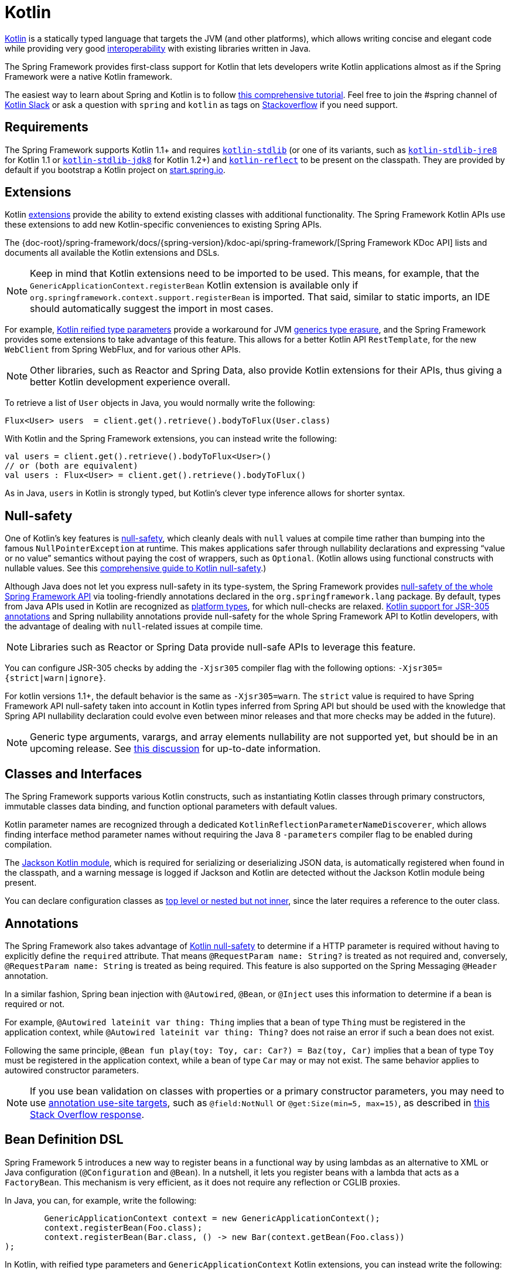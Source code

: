[[kotlin]]
= Kotlin

https://kotlinlang.org[Kotlin] is a statically typed language that targets the JVM (and other platforms),
which allows writing concise and elegant code while providing very good
https://kotlinlang.org/docs/reference/java-interop.html[interoperability] with
existing libraries written in Java.

The Spring Framework provides first-class support for Kotlin that lets developers write
Kotlin applications almost as if the Spring Framework were a native Kotlin framework.

The easiest way to learn about Spring and Kotlin is to follow
https://spring.io/guides/tutorials/spring-boot-kotlin/[this comprehensive tutorial]. Feel
free to join the #spring channel of http://slack.kotlinlang.org/[Kotlin Slack] or ask a
question with `spring` and `kotlin` as tags on
https://stackoverflow.com/questions/tagged/spring+kotlin[Stackoverflow] if you need support.



[[kotlin-requirements]]
== Requirements

The Spring Framework supports Kotlin 1.1+ and requires
https://bintray.com/bintray/jcenter/org.jetbrains.kotlin%3Akotlin-stdlib[`kotlin-stdlib`]
(or one of its variants, such as https://bintray.com/bintray/jcenter/org.jetbrains.kotlin%3Akotlin-stdlib-jre8[`kotlin-stdlib-jre8`]
for Kotlin 1.1 or https://bintray.com/bintray/jcenter/org.jetbrains.kotlin%3Akotlin-stdlib-jdk8[`kotlin-stdlib-jdk8`] for Kotlin 1.2+)
and https://bintray.com/bintray/jcenter/org.jetbrains.kotlin%3Akotlin-reflect[`kotlin-reflect`]
to be present on the classpath. They are provided by default if you bootstrap a Kotlin project on
https://start.spring.io/#!language=kotlin[start.spring.io].



[[kotlin-extensions]]
== Extensions

Kotlin https://kotlinlang.org/docs/reference/extensions.html[extensions] provide the ability
to extend existing classes with additional functionality. The Spring Framework Kotlin APIs
use these extensions to add new Kotlin-specific conveniences to existing Spring APIs.

The {doc-root}/spring-framework/docs/{spring-version}/kdoc-api/spring-framework/[Spring Framework KDoc API] lists
and documents all available the Kotlin extensions and DSLs.

NOTE: Keep in mind that Kotlin extensions need to be imported to be used. This means,
for example, that the `GenericApplicationContext.registerBean` Kotlin extension
is available only if `org.springframework.context.support.registerBean` is imported.
That said, similar to static imports, an IDE should automatically suggest the import in most cases.

For example, https://kotlinlang.org/docs/reference/inline-functions.html#reified-type-parameters[Kotlin reified type parameters]
provide a workaround for JVM https://docs.oracle.com/javase/tutorial/java/generics/erasure.html[generics type erasure],
and the Spring Framework provides some extensions to take advantage of this feature.
This allows for a better Kotlin API `RestTemplate`, for the new `WebClient` from Spring
WebFlux, and for various other APIs.

NOTE: Other libraries, such as Reactor and Spring Data, also provide Kotlin extensions
for their APIs, thus giving a better Kotlin development experience overall.

To retrieve a list of `User` objects in Java, you would normally write the following:

====
[source,java,indent=0]
----
	Flux<User> users  = client.get().retrieve().bodyToFlux(User.class)
----
====

With Kotlin and the Spring Framework extensions, you can instead write the following:

====
[source,kotlin,indent=0]
----
	val users = client.get().retrieve().bodyToFlux<User>()
	// or (both are equivalent)
	val users : Flux<User> = client.get().retrieve().bodyToFlux()
----
====

As in Java, `users` in Kotlin is strongly typed, but Kotlin's clever type inference allows
for shorter syntax.



[[kotlin-null-safety]]
== Null-safety

One of Kotlin's key features is https://kotlinlang.org/docs/reference/null-safety.html[null-safety],
which cleanly deals with `null` values at compile time rather than bumping into the famous
`NullPointerException` at runtime. This makes applications safer through nullability
declarations and expressing "`value or no value`" semantics without paying the cost of wrappers, such as `Optional`.
(Kotlin allows using functional constructs with nullable values. See this
http://www.baeldung.com/kotlin-null-safety[comprehensive guide to Kotlin null-safety].)

Although Java does not let you express null-safety in its type-system, the Spring Framework
provides <<core#null-safety,null-safety of the whole Spring Framework API>>
via tooling-friendly annotations declared in the `org.springframework.lang` package.
By default, types from Java APIs used in Kotlin are recognized as
https://kotlinlang.org/docs/reference/java-interop.html#null-safety-and-platform-types[platform types],
for which null-checks are relaxed.
https://kotlinlang.org/docs/reference/java-interop.html#jsr-305-support[Kotlin support for JSR-305 annotations]
and Spring nullability annotations provide null-safety for the whole Spring Framework API to Kotlin developers,
with the advantage of dealing with `null`-related issues at compile time.

NOTE: Libraries such as Reactor or Spring Data provide null-safe APIs to leverage this feature.

You can configure JSR-305 checks by adding the `-Xjsr305` compiler flag with the following
options: `-Xjsr305={strict|warn|ignore}`.

For kotlin versions 1.1+, the default behavior is the same as `-Xjsr305=warn`.
The `strict` value is required to have Spring Framework API null-safety taken into account
in Kotlin types inferred from Spring API but should be used with the knowledge that Spring
API nullability declaration could evolve even between minor releases and that more checks may
be added in the future).

NOTE: Generic type arguments, varargs, and array elements nullability are not supported yet,
but should be in an upcoming release. See https://github.com/Kotlin/KEEP/issues/79[this discussion]
for up-to-date information.



[[kotlin-classes-interfaces]]
== Classes and Interfaces

The Spring Framework supports various Kotlin constructs, such as instantiating Kotlin classes
through primary constructors, immutable classes data binding, and function optional parameters
with default values.

Kotlin parameter names are recognized through a dedicated `KotlinReflectionParameterNameDiscoverer`,
which allows finding interface method parameter names without requiring the Java 8 `-parameters`
compiler flag to be enabled during compilation.

The https://github.com/FasterXML/jackson-module-kotlin[Jackson Kotlin module], which is required
for serializing or deserializing JSON data, is automatically registered when
found in the classpath, and a warning message is logged if Jackson and Kotlin are
detected without the Jackson Kotlin module being present.

You can declare configuration classes as
https://kotlinlang.org/docs/reference/nested-classes.html[top level or nested but not inner],
since the later requires a reference to the outer class.



[[kotlin-annotations]]
== Annotations

The Spring Framework also takes advantage of https://kotlinlang.org/docs/reference/null-safety.html[Kotlin null-safety]
to determine if a HTTP parameter is required without having to explicitly
define the `required` attribute.  That means `@RequestParam name: String?` is treated
as not required and, conversely,  `@RequestParam name: String` is treated as being required.
This feature is also supported on the Spring Messaging `@Header` annotation.

In a similar fashion, Spring bean injection with `@Autowired`, `@Bean`, or `@Inject` uses
this information to determine if a bean is required or not.

For example, `@Autowired lateinit var thing: Thing` implies that a bean
of type `Thing` must be registered in the application context, while `@Autowired lateinit var thing: Thing?`
does not raise an error if such a bean does not exist.

Following the same principle, `@Bean fun play(toy: Toy, car: Car?) = Baz(toy, Car)` implies
that a bean of type `Toy` must be registered in the application context, while a bean of
type `Car` may or may not exist. The same behavior applies to autowired constructor parameters.

NOTE: If you use bean validation on classes with properties or a primary constructor
parameters, you may need to use
https://kotlinlang.org/docs/reference/annotations.html#annotation-use-site-targets[annotation use-site targets],
such as `@field:NotNull` or `@get:Size(min=5, max=15)`, as described in
https://stackoverflow.com/a/35853200/1092077[this Stack Overflow response].



[[kotlin-bean-definition-dsl]]
== Bean Definition DSL

Spring Framework 5 introduces a new way to register beans in a functional way by using lambdas
as an alternative to XML or Java configuration (`@Configuration` and `@Bean`). In a nutshell,
it lets you register beans with a lambda that acts as a `FactoryBean`.
This mechanism is very efficient, as it does not require any reflection or CGLIB proxies.

In Java, you can, for example, write the following:

====
[source,java,indent=0]
----
	GenericApplicationContext context = new GenericApplicationContext();
	context.registerBean(Foo.class);
	context.registerBean(Bar.class, () -> new Bar(context.getBean(Foo.class))
);
----
====

In Kotlin, with reified type parameters and `GenericApplicationContext` Kotlin extensions,
you can instead write the following:

====
[source,kotlin,indent=0]
----
	val context = GenericApplicationContext().apply {
		registerBean<Foo>()
		registerBean { Bar(it.getBean()) }
	}
----
====

If the class `Bar` has a single constructor, you can even just specify the bean class,
the constructor parameters will be autowired by type:

====
[source,kotlin,indent=0]
----
	val context = GenericApplicationContext().apply {
		registerBean<Foo>()
		registerBean<Bar>()
	}
----
====

In order to allow a more declarative approach and cleaner syntax, Spring Framework provides
a {doc-root}/spring-framework/docs/{spring-version}/kdoc-api/spring-framework/org.springframework.context.support/-bean-definition-dsl/[Kotlin bean definition DSL]
It declares an `ApplicationContextInitializer` through a clean declarative API,
which lets you deal with profiles and `Environment` for customizing
how beans are registered. The following example creates a `Play` profile:

====
[source,kotlin,indent=0]
----
	val myBeans = beans {
		bean<Foo>()
		bean<Bar>()
		bean("bazBean") {
			Baz().apply {
				message = "Hello world"
			}
		}
		profile("foobar") {
			bean { FooBar(ref("bazBean")) }
		}
	}
----
====

NOTE: This DSL is programmatic, meaning it allows custom registration logic of beans
through an `if` expression, a `for` loop, or any other Kotlin constructs.

You can then use this `beans()` function to register beans on the application context,
as the following example shows:

====
[source,kotlin,indent=0]
----
	val context = GenericApplicationContext().apply {
		myBeans.initialize(this)
		refresh()
	}
----
====


See https://github.com/sdeleuze/spring-kotlin-functional[spring-kotlin-functional beans declaration] for a concrete example.

NOTE: Spring Boot is based on JavaConfig and
https://github.com/spring-projects/spring-boot/issues/8115[does not yet provide specific support for functional bean definition],
but you can experimentally use functional bean definitions through Spring Boot's `ApplicationContextInitializer` support.
See https://stackoverflow.com/questions/45935931/how-to-use-functional-bean-definition-kotlin-dsl-with-spring-boot-and-spring-w/46033685#46033685[this Stack Overflow answer]
for more details and up-to-date information.



[[kotlin-web]]
== Web



=== WebFlux Functional DSL

Spring Framework now comes with a
{doc-root}/spring-framework/docs/{spring-version}/kdoc-api/spring-framework/org.springframework.web.reactive.function.server/-router-function-dsl/[Kotlin routing DSL]
that lets you use the <<web-reactive#webflux-fn,WebFlux functional API>> to write clean and idiomatic Kotlin code,
as the following example shows:

====
[source,kotlin,indent=0]
----
	router {
		accept(TEXT_HTML).nest {
			GET("/") { ok().render("index") }
			GET("/sse") { ok().render("sse") }
			GET("/users", userHandler::findAllView)
		}
		"/api".nest {
			accept(APPLICATION_JSON).nest {
				GET("/users", userHandler::findAll)
			}
			accept(TEXT_EVENT_STREAM).nest {
				GET("/users", userHandler::stream)
			}
		}
		resources("/**", ClassPathResource("static/"))
	}
----
====

NOTE: This DSL is programmatic, meaning that it allows custom registration logic of beans
through an `if` expression, a `for` loop, or any other Kotlin constructs. That can be useful when you need to register routes
depending on dynamic data (for example, from a database).

See https://github.com/mixitconf/mixit/tree/dafd5ccc92dfab6d9c306fcb60b28921a1ccbf79/src/main/kotlin/mixit/web/routes[MiXiT project routes]
for a concrete example.



=== Kotlin Script Templates

As of version 4.3, Spring Framework provides a
http://docs.spring.io/spring-framework/docs/current/javadoc-api/org/springframework/web/servlet/view/script/ScriptTemplateView.html[`ScriptTemplateView`]
to render templates by using script engines. It supports
https://www.jcp.org/en/jsr/detail?id=223[JSR-223].
Spring Framework 5 goes even further by extending this feature to WebFlux and supporting
https://jira.spring.io/browse/SPR-15064[i18n and nested templates].

Kotlin provides similar support and allows the rendering of Kotlin-based templates. See
https://github.com/spring-projects/spring-framework/commit/badde3a479a53e1dd0777dd1bd5b55cb1021cf9e[this commit] for details.

This enables some interesting use cases - such as writing type-safe templates by using
https://github.com/Kotlin/kotlinx.html[kotlinx.html] DSL or by a using Kotlin multiline `String` with interpolation.

This can let you write Kotlin templates with full autocompletion and
refactoring support in a supported IDE, as the following example shows:

====
[source,kotlin,indent=0]
----
	import io.spring.demo.*

	"""
	${include("header")}
	<h1>${i18n("title")}</h1>
	<ul>
	${users.joinToLine{ "<li>${i18n("user")} ${it.firstname} ${it.lastname}</li>" }}
	</ul>
	${include("footer")}
	"""
----
====

NOTE: Kotlin Script Templates are not compatible yet with Spring Boot fatjar mechanism, see related
https://youtrack.jetbrains.com/issue/KT-21443[KT-21443] and https://youtrack.jetbrains.com/issue/KT-27956[KT-27956]
issues.

See the https://github.com/sdeleuze/kotlin-script-templating[kotlin-script-templating] example
project for more details.


[[kotlin-spring-projects-in-kotlin]]
== Spring Projects in Kotlin

This section provides some specific hints and recommendations worth
for developing Spring projects in Kotlin.



=== Final by Default

By default, https://discuss.kotlinlang.org/t/classes-final-by-default/166[all classes in Kotlin are `final`].
The `open` modifier on a class is the opposite of Java's `final`: It allows others to
inherit from this class. This also applies to member functions, in that they need to be marked as `open` to
be overridden.

While Kotlin's JVM-friendly design is generally frictionless with Spring,
this specific Kotlin feature can prevent the application from starting, if this fact is not taken into
consideration. This is because Spring beans
(such as `@Configuration` classes which need to be inherited at runtime for technical reasons) are normally proxied by CGLIB.
The workaround was to add an `open` keyword on each class and member
function of Spring beans that are proxied by CGLIB (such as `@Configuration` classes), which can
quickly become painful and is against the Kotlin principle of keeping code concise and predictable.

Fortunately, Kotlin now provides a
https://kotlinlang.org/docs/reference/compiler-plugins.html#kotlin-spring-compiler-plugin[`kotlin-spring`]
plugin (a preconfigured version of the `kotlin-allopen` plugin) that automatically opens classes
and their member functions for types that are annotated or meta-annotated with one of the following
annotations:

* `@Component`
* `@Async`
* `@Transactional`
* `@Cacheable`

Meta-annotations support means that types annotated with `@Configuration`, `@Controller`,
`@RestController`, `@Service`, or `@Repository` are automatically opened since these
annotations are meta-annotated with `@Component`.

http://start.spring.io/#!language=kotlin[start.spring.io] enables it by default, so, in practice,
you can write your Kotlin beans without any additional `open` keyword, as in Java.



=== Using Immutable Class Instances for Persistence

In Kotlin, it is convenient and considered to be a best practice to declare read-only properties
within the primary constructor, as in the following example:

====
[source,kotlin,indent=0]
----
	class Person(val name: String, val age: Int)
----
====

You can optionally add https://kotlinlang.org/docs/reference/data-classes.html[the `data` keyword]
to make the compiler automatically derive the following members from all properties declared
in the primary constructor:

* `equals()` and `hashCode()`
* `toString()` of the form `"User(name=John, age=42)"`
* `componentN()` functions that correspond to the properties in their order of declaration
* `copy()` function

As the following example shows, this allows for easy changes to individual properties, even if `Person` properties are read-only:

====
[source,kotlin,indent=0]
----
	data class Person(val name: String, val age: Int)

	val jack = Person(name = "Jack", age = 1)
	val olderJack = jack.copy(age = 2)
----
====

Common persistence technologies (such as JPA) require a default constructor, preventing this
kind of design. Fortunately, there is now a workaround for this
https://stackoverflow.com/questions/32038177/kotlin-with-jpa-default-constructor-hell["`default constructor hell`"],
since Kotlin provides a https://kotlinlang.org/docs/reference/compiler-plugins.html#kotlin-jpa-compiler-plugin[`kotlin-jpa`]
plugin that generates synthetic no-arg constructor for classes annotated with JPA annotations.

If you need to leverage this kind of mechanism for other persistence technologies, you can configure
the https://kotlinlang.org/docs/reference/compiler-plugins.html#how-to-use-no-arg-plugin[`kotlin-noarg`]
plugin.

NOTE: As of the Kay release train, Spring Data supports Kotlin immutable class instances and
does not require the `kotlin-noarg` plugin if the module uses Spring Data object
mappings (such as MongoDB, Redis, Cassandra, and others).



=== Injecting Dependencies

Our recommendation is to try and favor constructor injection with `val` read-only (and non-nullable when possible)
https://kotlinlang.org/docs/reference/properties.html[properties], as the following example shows:

====
[source,kotlin,indent=0]
----
	@Component
	class YourBean(
		private val mongoTemplate: MongoTemplate,
		private val solrClient: SolrClient
	)
----
====

NOTE: As of Spring Framework 4.3, classes with a single constructor have their
parameters automatically autowired, that's why there is no need for an
explicit `@Autowired constructor` in the example shown above.

If you really need to use field injection, you can use the `lateinit var` construct,
as the following example shows:

====
[source,kotlin,indent=0]
----
	@Component
	class YourBean {

		@Autowired
		lateinit var mongoTemplate: MongoTemplate

		@Autowired
		lateinit var solrClient: SolrClient
	}
----
====



=== Injecting Configuration Properties

In Java, you can inject configuration properties by using annotations (such as `@Value("${property}")`).
However, in Kotlin, `$` is a reserved character that is used for https://kotlinlang.org/docs/reference/idioms.html#string-interpolation[string interpolation].

Therefore, if you wish to use the `@Value` annotation in Kotlin, you need to escape the `$`
character by writing `@Value("\${property}")`.

As an alternative, you can customize the properties placeholder prefix by declaring
the following configuration beans:

====
[source,kotlin,indent=0]
----
	@Bean
	fun propertyConfigurer() = PropertySourcesPlaceholderConfigurer().apply {
		setPlaceholderPrefix("%{")
	}
----
====

You can customize existing code (such as Spring Boot actuators or `@LocalServerPort`) that uses the `${...}` syntax,
with configuration beans, as the following example shows:

====
[source,kotlin,indent=0]
----
	@Bean
	fun kotlinPropertyConfigurer() = PropertySourcesPlaceholderConfigurer().apply {
		setPlaceholderPrefix("%{")
		setIgnoreUnresolvablePlaceholders(true)
	}

	@Bean
	fun defaultPropertyConfigurer() = PropertySourcesPlaceholderConfigurer()
----
====

NOTE: If you use Spring Boot, you can use
https://docs.spring.io/spring-boot/docs/current/reference/html/boot-features-external-config.html#boot-features-external-config-typesafe-configuration-properties[`@ConfigurationProperties`]
instead of `@Value` annotations. However, currently, this only works with `lateinit` or nullable `var`
properties (we recommended the former), since immutable classes initialized by
constructors are not yet supported.
See these issues about https://github.com/spring-projects/spring-boot/issues/8762[`@ConfigurationProperties` binding for immutable POJOs]
and https://github.com/spring-projects/spring-boot/issues/1254[`@ConfigurationProperties` binding on interfaces]
for more details.


=== Checked Exceptions

Java and https://kotlinlang.org/docs/reference/exceptions.html[Kotlin exception handling] are pretty close, with the main
difference being that Kotlin treats all exceptions as unchecked exceptions. However, when using proxied objects
(for example classes or methods annotated with `@Transactional`), checked exceptions thrown will be wrapped by default in
an `UndeclaredThrowableException`.

To get the original exception thrown like in Java, methods should be annotated with https://kotlinlang.org/api/latest/jvm/stdlib/kotlin.jvm/-throws/index.html[`@Throws`]
to specify explicitly the checked exceptions thrown (for example `@Throws(IOException::class)`).


=== Annotation Array Attributes

Kotlin annotations are mostly similar to Java annotations, but array attributes (which are
extensively used in Spring) behave differently. As explained in
https://kotlinlang.org/docs/reference/annotations.html[Kotlin documentation]
you can omit the `value` attribute name, unlike other attributes, and
specify it as a `vararg` parameter.

To understand what that means, consider `@RequestMapping` (which is one
of the most widely used Spring annotations) as an example. This Java annotation is declared as follows:

====
[source,java,indent=0]
----
	public @interface RequestMapping {

		@AliasFor("path")
		String[] value() default {};

		@AliasFor("value")
		String[] path() default {};

		RequestMethod[] method() default {};

		// ...
	}
----
====

The typical use case for `@RequestMapping` is to map a handler method to a specific path
and method. In Java, you can specify a single value for the
annotation array attribute, and it is automatically converted to an array.

That is why one can write
`@RequestMapping(value = "/toys", method = RequestMethod.GET)` or
`@RequestMapping(path = "/toys", method = RequestMethod.GET)`.

However, in Kotlin 1.2+, you must write `@RequestMapping("/toys", method = [RequestMethod.GET])`
or `@RequestMapping(path = ["/toys"], method = [RequestMethod.GET])` (square brackets need
to be specified with named array attributes).

An alternative for this specific `method` attribute (the most common one) is to
use a shortcut annotation, such as `@GetMapping`, `@PostMapping`, and others.

NOTE: Reminder: If the `@RequestMapping` `method` attribute is not specified,
all HTTP methods will be matched, not only the `GET` one.



=== Testing

This section addresses testing with the combination of Kotlin and Spring Framework. The recommended testing framework
is https://junit.org/junit5/[JUnit 5], as well as https://mockk.io/[Mockk] for mocking.


==== Constructor injection

As described in the <<testing#testcontext-junit-jupiter-di#spring-web-reactive,dedicated section>>, JUnit 5 allows
constructor injection of beans which is pretty useful with Kotlin in order to use `val` instead of `lateinit var `.


====
[source]
----
@SpringJUnitConfig(TestConfig::class)
class OrderServiceIntegrationTests(@Autowired val orderService: OrderService,
                                   @Autowired val customerService: CustomerService) {

    // tests that use the injected OrderService and CustomerService
}
----
====

You can also use `@Autowired` at constructor level to autowire all parameters.

====
[source]
----
@SpringJUnitConfig(TestConfig::class)
class OrderServiceIntegrationTests @Autowired constructor(
		val orderService: OrderService,
		val customerService: CustomerService) {

    // tests that use the injected OrderService and CustomerService
}
----
====


==== `PER_CLASS` Lifecycle

Kotlin lets you specify meaningful test function names between backticks (\`).
As of JUnit 5, Kotlin test classes can use the `@TestInstance(TestInstance.Lifecycle.PER_CLASS)`
annotation to enable a single instantiation of test classes, which allows the use of `@BeforeAll` and `@AfterAll`
annotations on non-static methods, which is a good fit for Kotlin.

You can now change the default behavior to `PER_CLASS` thanks to a
`junit-platform.properties` file with a
`junit.jupiter.testinstance.lifecycle.default = per_class` property.

The following example `@BeforeAll` and `@AfterAll` annotations on non-static methods:

====
[source]
----
class IntegrationTests {

  val application = Application(8181)
  val client = WebClient.create("http://localhost:8181")

  @BeforeAll
  fun beforeAll() {
    application.start()
  }

  @Test
  fun `Find all users on HTML page`() {
    client.get().uri("/users")
        .accept(TEXT_HTML)
        .retrieve()
        .bodyToMono<String>()
        .test()
        .expectNextMatches { it.contains("Foo") }
        .verifyComplete()
  }

  @AfterAll
  fun afterAll() {
    application.stop()
  }
}
----
====



==== Specification-like Tests

You can create specification-like tests with JUnit 5 and Kotlin.
The following example shows how to do so:

====
[source]
----
class SpecificationLikeTests {

  @Nested
  @DisplayName("a calculator")
  inner class Calculator {
     val calculator = SampleCalculator()

     @Test
     fun `should return the result of adding the first number to the second number`() {
        val sum = calculator.sum(2, 4)
        assertEquals(6, sum)
     }

     @Test
     fun `should return the result of subtracting the second number from the first number`() {
        val subtract = calculator.subtract(4, 2)
        assertEquals(2, subtract)
     }
  }
}
----
====



[[kotlin-webtestclient-issue]]
==== `WebTestClient` Type Inference Issue in Kotlin

Due to a https://youtrack.jetbrains.com/issue/KT-5464[type inference issue], you must
use the Kotlin `expectBody` extension (such as `.expectBody<String>().isEqualTo("toys")`), since it
provides a workaround for the Kotlin issue with the Java API.

See also the related https://jira.spring.io/browse/SPR-16057[SPR-16057] issue.



[[kotlin-getting-started]]
== Getting Started

The easiest way to learn how to build a Spring application with Kotlin is to follow
https://spring.io/guides/tutorials/spring-boot-kotlin/[the dedicated tutorial].


=== `start.spring.io`

The easiest way to start a new Spring Framework 5 project in Kotlin is to create a new Spring
Boot 2 project on https://start.spring.io/#!language=kotlin[start.spring.io].


=== Choosing the Web Flavor

Spring Framework now comes with two different web stacks: <<web#mvc,Spring MVC>> and
<<web-reactive#spring-web-reactive,Spring WebFlux>>.

Spring WebFlux is recommended if you want to create applications that will deal with latency,
long-lived connections, streaming scenarios or if you want to use the web functional
Kotlin DSL.

For other use cases, especially if you are using blocking technologies such as JPA, Spring
MVC and its annotation-based programming model is the recommended choice.



[[kotlin-resources]]
== Resources

We recommend the following resources for people learning how to build applications with
Kotlin and the Spring Framework:

* http://kotlinlang.org/docs/reference/[Kotlin language reference]
* http://slack.kotlinlang.org/[Kotlin Slack] (with a dedicated #spring channel)
* https://stackoverflow.com/questions/tagged/spring+kotlin[Stackoverflow, with `spring` and `kotlin` tags]
* https://try.kotlinlang.org/[Try Kotlin in your browser]
* https://blog.jetbrains.com/kotlin/[Kotlin blog]
* https://kotlin.link/[Awesome Kotlin]


=== Examples

The following Github projects offer examples that you can learn from and possibly even extend:

* https://github.com/sdeleuze/spring-boot-kotlin-demo[spring-boot-kotlin-demo]: Regular Spring Boot and Spring Data JPA project
* https://github.com/mixitconf/mixit[mixit]: Spring Boot 2, WebFlux, and Reactive Spring Data MongoDB
* https://github.com/sdeleuze/spring-kotlin-functional[spring-kotlin-functional]: Standalone WebFlux and functional bean definition DSL
* https://github.com/sdeleuze/spring-kotlin-fullstack[spring-kotlin-fullstack]: WebFlux Kotlin fullstack example with Kotlin2js for frontend instead of JavaScript or TypeScript
* https://github.com/spring-petclinic/spring-petclinic-kotlin[spring-petclinic-kotlin]: Kotlin version of the Spring PetClinic Sample Application
* https://github.com/sdeleuze/spring-kotlin-deepdive[spring-kotlin-deepdive]: A step-by-step migration guide for Boot 1.0 and Java to Boot 2.0 and Kotlin
* https://github.com/spring-cloud/spring-cloud-gcp/tree/master/spring-cloud-gcp-kotlin-samples/spring-cloud-gcp-kotlin-app-sample[spring-cloud-gcp-kotlin-app-sample]: Spring Boot with Google Cloud Platform Integrations



=== Issues

The following list categorizes the pending issues related to Spring and Kotlin support:

* Spring Framework
** https://github.com/spring-projects/spring-framework/issues/20606[Unable to use WebTestClient with mock server in Kotlin]
** https://github.com/spring-projects/spring-framework/issues/20496[Support null-safety at generics, varargs and array elements level]
** https://github.com/spring-projects/spring-framework/issues/19975[Add support for Kotlin coroutines]
* Spring Boot
** https://github.com/spring-projects/spring-boot/issues/8762[Allow `@ConfigurationProperties` binding for immutable POJOs]
** https://github.com/spring-projects/spring-boot/issues/8115[Expose the functional bean registration API via `SpringApplication`]
** https://github.com/spring-projects/spring-boot/issues/10712[Add null-safety annotations on Spring Boot APIs]
** https://github.com/spring-projects/spring-boot/issues/9486[Use Kotlin's bom to provide dependency management for Kotlin]
* Kotlin
** https://youtrack.jetbrains.com/issue/KT-6380[Parent issue for Spring Framework support]
** https://youtrack.jetbrains.com/issue/KT-5464[Kotlin requires type inference where Java doesn't]
** https://youtrack.jetbrains.com/issue/KT-20283[Smart cast regression with open classes]
** https://youtrack.jetbrains.com/issue/KT-14984[Impossible to pass not all SAM argument as function]
** https://youtrack.jetbrains.com/issue/KT-15125[Support JSR 223 bindings directly via script variables]
** https://youtrack.jetbrains.com/issue/KT-6653[Kotlin properties do not override Java-style getters and setters]

